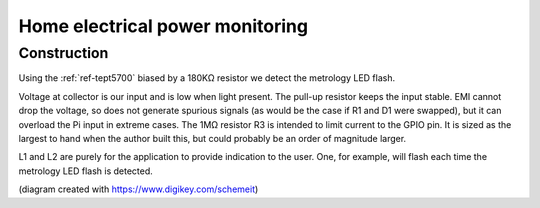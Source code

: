 Home electrical power monitoring
********************************

Construction
============

Using the :ref:`ref-tept5700` biased by a 180KΩ resistor we detect
the metrology LED flash.

Voltage at collector is our input and is low when light present. The pull-up
resistor keeps the input stable. EMI cannot drop the voltage, so does not
generate spurious signals (as would be the case if R1 and D1 were swapped), but
it can overload the Pi input in extreme cases. The 1MΩ resistor R3 is intended
to limit current to the GPIO pin. It is sized as the largest to hand when the
author built this, but could probably be an order of magnitude larger.

.. image:: img/metrology_monitor.png

L1 and L2 are purely for the application to provide indication to the user.
One, for example, will flash each time the metrology LED flash is detected.

(diagram created with https://www.digikey.com/schemeit)
